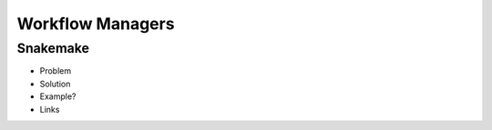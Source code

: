 Workflow Managers
=====

Snakemake
^^^^^^^^^

* Problem
* Solution
* Example?
* Links



